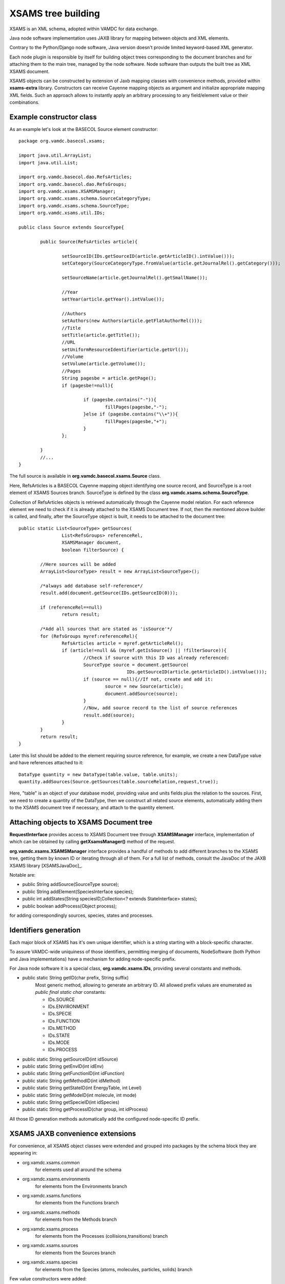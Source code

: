 .. _XSAMSGen:

XSAMS tree building
=========================

XSAMS is an XML schema, adopted within VAMDC for data exchange.

Java node software implementation uses JAXB library for mapping between objects and XML elements.

Contrary to the Python/Django node software, Java version doesn't provide limited keyword-based XML generator.

Each node plugin is responsible by itself for building object trees corresponding to the document branches and
for attaching them to the main tree, managed by the node software.
Node software than outputs the built tree as XML XSAMS document.


XSAMS objects can be constructed by extension of Jaxb mapping classes with convenience methods,
provided within **xsams-extra** library.
Constructors can receive Cayenne mapping objects as argument and initialize appropriate mapping XML fields.
Such an approach allows to instantly apply an arbitrary processing to any field/element value or their combinations.


Example constructor class
-------------------------

As an example let's look at the BASECOL Source element constructor::

	package org.vamdc.basecol.xsams;

	import java.util.ArrayList;
	import java.util.List;

	import org.vamdc.basecol.dao.RefsArticles;
	import org.vamdc.basecol.dao.RefsGroups;
	import org.vamdc.xsams.XSAMSManager;
	import org.vamdc.xsams.schema.SourceCategoryType;
	import org.vamdc.xsams.schema.SourceType;
	import org.vamdc.xsams.util.IDs;

	public class Source extends SourceType{

		public Source(RefsArticles article){

			setSourceID(IDs.getSourceID(article.getArticleID().intValue()));
			setCategory(SourceCategoryType.fromValue(article.getJournalRel().getCategory()));

			setSourceName(article.getJournalRel().getSmallName());

			//Year
			setYear(article.getYear().intValue());

			//Authors
			setAuthors(new Authors(article.getFlatAuthorRel()));				
			//Title
			setTitle(article.getTitle());	
			//URL
			setUniformResourceIdentifier(article.getUrl());
			//Volume
			setVolume(article.getVolume());
			//Pages
			String pagesbe = article.getPage();
			if (pagesbe!=null){

				if (pagesbe.contains("-")){
					fillPages(pagesbe,"-");
				}else if (pagesbe.contains("\\+")){
					fillPages(pagesbe,"+");
				}
			};

		}
		//...
	}

The full source is available in **org.vamdc.basecol.xsams.Source** class.

Here, RefsArticles is a BASECOL Cayenne mapping object identifying one source record, 
and SourceType is a root element of XSAMS Sources branch. 
SourceType is defined by the class **org.vamdc.xsams.schema.SourceType**.

Collection of RefsArticles objects is retrieved automatically through the Cayenne model relation.
For each reference element we need to check if it is already attached to the XSAMS Document tree.
If not, then the mentioned above builder is called, and finally,
after the SourceType object is built, it needs to be attached to the document tree::


	public static List<SourceType> getSources(
			List<RefsGroups> referenceRel, 
			XSAMSManager document, 
			boolean filterSource) {
			
		//Here sources will be added
		ArrayList<SourceType> result = new ArrayList<SourceType>();

		/*always add database self-reference*/
		result.add(document.getSource(IDs.getSourceID(0)));

		if (referenceRel==null)
			return result;

		/*Add all sources that are stated as 'isSource'*/
		for (RefsGroups myref:referenceRel){
			RefsArticles article = myref.getArticleRel();
			if (article!=null && (myref.getIsSource() || !filterSource)){
				//Check if source with this ID was already referenced:
				SourceType source = document.getSource(
						IDs.getSourceID(article.getArticleID().intValue())); 
				if (source == null){//If not, create and add it:
					source = new Source(article);
					document.addSource(source);
				}
				//Now, add source record to the list of source references
				result.add(source);
			}
		}
		return result;
	}


Later this list should be added to the element requiring source reference,
for example, we create a new DataType value and have references attached to it::

	DataType quantity = new DataType(table.value, table.units);
	quantity.addSources(Source.getSources(table.sourceRelation,request,true));
	
Here, "table" is an object of your database model, providing value and units fields plus the relation to the sources.
First, we need to create a quantity of the DataType, then we construct all related source elements, 
automatically adding them to the XSAMS document tree if necessary, and attach to the quantity element.

	
Attaching objects to XSAMS Document tree
------------------------------------------

**RequestInterface** provides access to XSAMS Document tree through **XSAMSManager** interface, implementation of
which can be obtained by calling **getXsamsManager()** method of the request.

**org.vamdc.xsams.XSAMSManager** interface provides a handful of methods to add different branches to the XSAMS tree,
getting them by known ID or iterating through all of them. For a full list of methods,
consult the JavaDoc of the JAXB XSAMS library [XSAMSJavaDoc]_.

Notable are:

*	public String addSource(SourceType source);

*	public String addElement(SpeciesInterface species);

*	public int addStates(String speciesID,Collection<? extends StateInterface> states);

*	public boolean addProcess(Object process);

for adding correspondingly sources, species, states and processes.



Identifiers generation
-------------------------

Each major block of XSAMS has it's own unique identifier,
which is a string starting with a block-specific character.

To assure VAMDC-wide uniquiness of those identifiers, permitting merging of documents,
NodeSoftware (both Python and Java implementations) have a mechanism for adding node-specific prefix.

For Java node software it is a special class, **org.vamdc.xsams.IDs**, providing several constants and methods.

*	public static String getID(char prefix, String suffix) 
		Most generic method, allowing to generate an arbitrary ID.
		All allowed prefix values are enumerated as *public final static char* constants:
		
		-	IDs.SOURCE
		-	IDs.ENVIRONMENT
		-	IDs.SPECIE
		-	IDs.FUNCTION
		-	IDs.METHOD
		-	IDs.STATE
		-	IDs.MODE
		-	IDs.PROCESS

*	public static String getSourceID(int idSource)
*	public static String getEnvID(int idEnv)
*	public static String getFunctionID(int idFunction)
*	public static String getMethodID(int idMethod)
*	public static String getStateID(int EnergyTable, int Level)
*	public static String getModeID(int molecule, int mode)
*	public static String getSpecieID(int idSpecies)
*	public static String getProcessID(char group, int idProcess)

All those ID generation methods automatically add the configured node-specific ID prefix.


XSAMS JAXB convenience extensions
-------------------------------------

For convenience, all XSAMS object classes were extended and grouped into packages
by the schema block they are appearing in:


* org.vamdc.xsams.common
	for elements used all around the schema
* org.vamdc.xsams.environments
	for elements from the Environments branch
* org.vamdc.xsams.functions
	for elements from the Functions branch
* org.vamdc.xsams.methods
	for elements from the Methods branch
* org.vamdc.xsams.process
	for elements from the Processes (collisions,transitions) branch
* org.vamdc.xsams.sources
	for elements from the Sources branch
* org.vamdc.xsams.species
	for elements from the Species (atoms, molecules, particles, solids) branch

	
	
Few value constructors were added:

*	class **org.vamdc.xsams.species.molecules.ReferencedTextType**::

		public ReferencedTextType(String value);

	Creates a ReferencedTextType element with the defined value
	
*	class **org.vamdc.xsams.sources.AuthorsType**::

		public AuthorsType(Collection<String> authors)
		public AuthorsType(String concatAuthors, String separator)
	
	First constructor creates Authors elemen with all authors from the passed collection,
	second one splits the first argument using the separator from the second one and puts the
	resulting strings into distinct Author records.
	
*	class **org.vamdc.xsams.sources.AuthorType**::

        	public AuthorType(String name)
        
        Creates a single Author element with the name from the argument.
        
*	class **org.vamdc.xsams.common.TabulatedDataType**::

		public TabulatedDataType(String... CoordsUnits);
		public TabulatedDataType(Collection<String> columns);
		
	Constructors, defining multi-dimensional tables. Parameters passed define the units of axes,
	the last element of the collection or the last string define the units for Y (values).
	The *org.vamdc.xsams.common.TabulatedDataType* class contains a full set of methods for the
	XSAMS tables manipulation, so if you need to use them it is 
	worth reading the XSAMS library JavaDoc [XSAMSJavaDoc]_
	
*	class **org.vamdc.xsams.common.DataType**::
        
        	public DataType(Double value,String units, AccuracyType accuracy, String comments);
        	public DataType(Double value,String units);
        
        You will certainly use DataType objects, since almost any quantity in XSAMS is represented by them.
        Two constructors are provided, with parameter names speaking for themselves.
        Source references may be attached to created object later 
        by calling the *addSource()* or *addSources()* methods.
        
*	class **org.vamdc.xsams.common.ValueType**::

	        public ValueType(Double value, String units);
	        
	ValueType, used as often as the DataType, supports no source reference and is a simple extension 
	of the Double type, providing the *units* attribute. Convenience constructor is also provided for it.
	
*	class **org.vamdc.xsams.common.ChemicalElementType**::

		public ChemicalElementType(int charge, String symbol);
	
	Used in Atoms and Solids branches, ChemicalElementType has a convenience constructor consuming
	the atom nuclear charge and it's chemical element symbol.

So far, this is the full list of all convenience constructors created for the XSAMS library.
If you need more convenience constructors or methods to be added, 
contact the Java node software authors and those methods would be included in the next software release.


Case-By-Case generic builders
--------------------------------

Molecular state quantum numbers in XSAMS are represented as additional XML sub-schemas,
defining an element QNs with ordered child quantum number elements.
Each case has it's own separate namespace, that means that Java JAXB mapping 
of each case would be in a separate package and the user would either require a generic builder using
Java Reflection or have a builder for each case.

Since all cases are just combinations of roughly 30 quantum numbers,
the decision was taken to create an intermediate structure able to keep all of them plus
the case identifier. The class name is **org.vamdc.xsams.util.StateCore**.
It is able to contain a collection of quantum numbers and other important state-related information.

Each quantum number is represented by the **org.vamdc.xsams.util.QuantumNumber** object.
It contains the value, optional label and mode index plus the mandatory quantum number type, 
defining the place where in the case-by-case representation the value will go.

Each autogenerated case package is complemented with it's own builder.
The general case builder **org.vamdc.xsams.cases.CaseBuilder** accepts **StateCore** as a single parameter and
is calling case builders based on the integer case ID, returning the built tree.
Case ID is the same as it is defined in the case-by-case documentation.
The following code illustrates the use::

	StateCore statedata = new BasecolStateCore(myetable, level);
	MolecularStateType molecularState = new MolecularStateType();
	// filling in other MolecularStateType fields is omitted
	if (myrequest.checkBranch(Requestable.MoleculeQuantumNumbers))
		molecularState.getCases().add(CaseBuilder.buidCase(statedata));
			
Here, BasecolStateCore is a custom class that extends StateCore to automatically
fill in all the fields from the Basecol Cayenne model.

MolecularStateType is the autogenerated XSAMS JAXB mapping class 
that should be fed direcly to the XSAMS library by calling the::
	
	RequestInterface.getXsamsroot().addState(speciesID, molecularState);

Obviously, the element corresponding to the speciesID should already be there.

